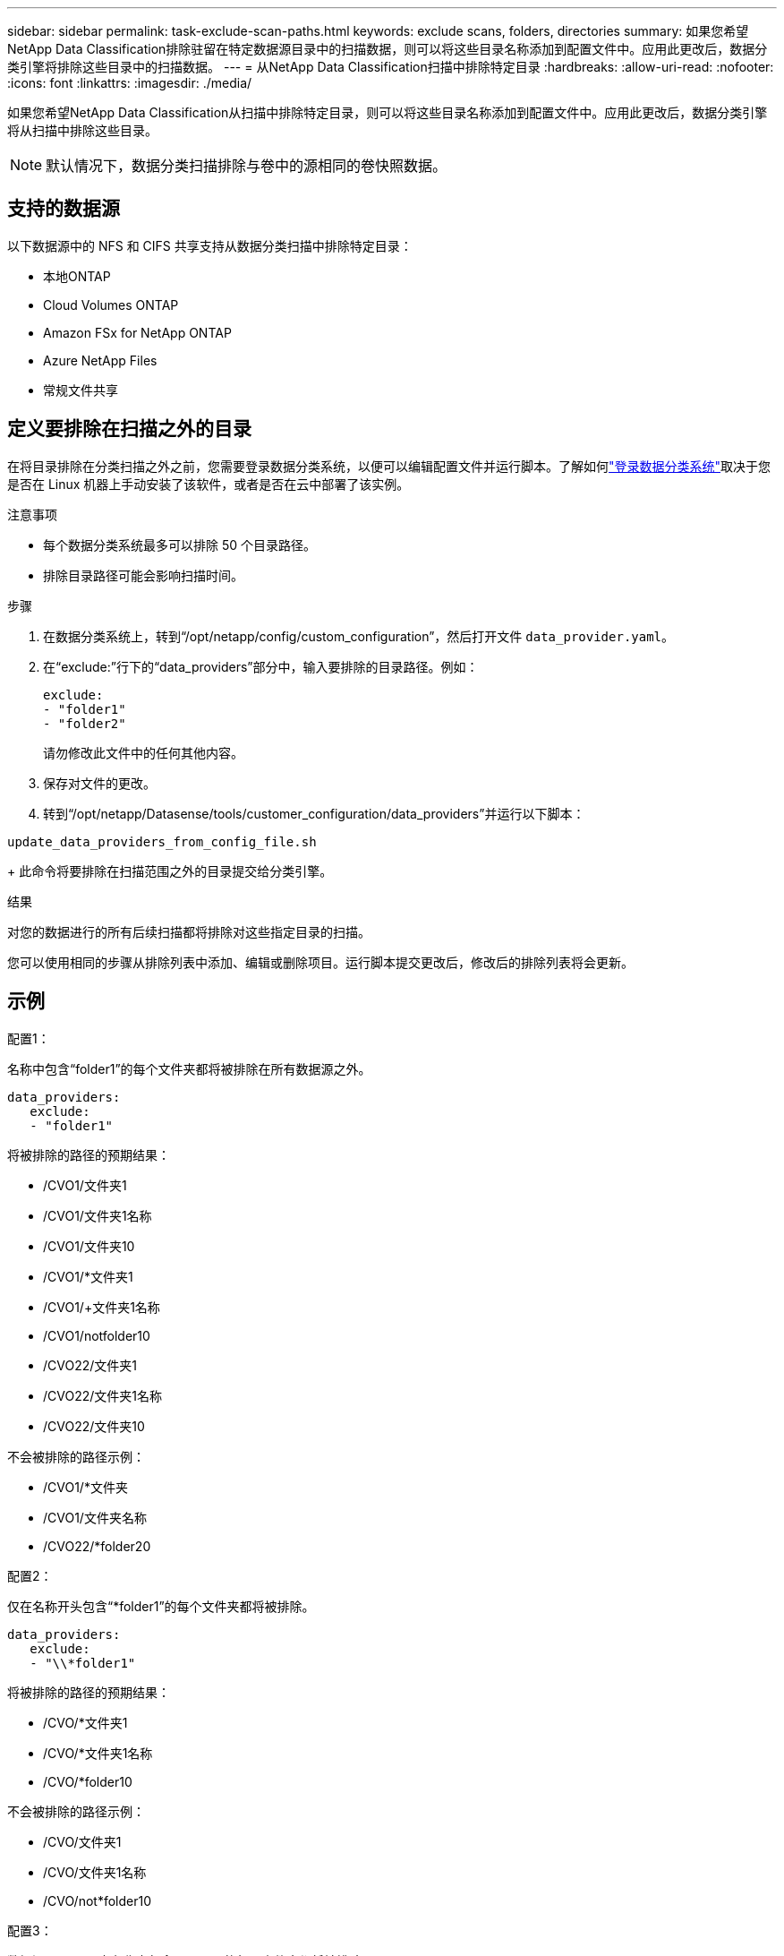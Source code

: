 ---
sidebar: sidebar 
permalink: task-exclude-scan-paths.html 
keywords: exclude scans, folders, directories 
summary: 如果您希望NetApp Data Classification排除驻留在特定数据源目录中的扫描数据，则可以将这些目录名称添加到配置文件中。应用此更改后，数据分类引擎将排除这些目录中的扫描数据。 
---
= 从NetApp Data Classification扫描中排除特定目录
:hardbreaks:
:allow-uri-read: 
:nofooter: 
:icons: font
:linkattrs: 
:imagesdir: ./media/


[role="lead"]
如果您希望NetApp Data Classification从扫描中排除特定目录，则可以将这些目录名称添加到配置文件中。应用此更改后，数据分类引擎将从扫描中排除这些目录。


NOTE: 默认情况下，数据分类扫描排除与卷中的源相同的卷快照数据。



== 支持的数据源

以下数据源中的 NFS 和 CIFS 共享支持从数据分类扫描中排除特定目录：

* 本地ONTAP
* Cloud Volumes ONTAP
* Amazon FSx for NetApp ONTAP
* Azure NetApp Files
* 常规文件共享




== 定义要排除在扫描之外的目录

在将目录排除在分类扫描之外之前，您需要登录数据分类系统，以便可以编辑配置文件并运行脚本。了解如何link:reference-log-in-to-instance.html["登录数据分类系统"]取决于您是否在 Linux 机器上手动安装了该软件，或者是否在云中部署了该实例。

.注意事项
* 每个数据分类系统最多可以排除 50 个目录路径。
* 排除目录路径可能会影响扫描时间。


.步骤
. 在数据分类系统上，转到“/opt/netapp/config/custom_configuration”，然后打开文件 `data_provider.yaml`。
. 在“exclude:”行下的“data_providers”部分中，输入要排除的目录路径。例如：
+
....
exclude:
- "folder1"
- "folder2"
....
+
请勿修改此文件中的任何其他内容。

. 保存对文件的更改。
. 转到“/opt/netapp/Datasense/tools/customer_configuration/data_providers”并运行以下脚本：


`update_data_providers_from_config_file.sh`

+ 此命令将要排除在扫描范围之外的目录提交给分类引擎。

.结果
对您的数据进行的所有后续扫描都将排除对这些指定目录的扫描。

您可以使用相同的步骤从排除列表中添加、编辑或删除项目。运行脚本提交更改后，修改后的排除列表将会更新。



== 示例

.配置1：
名称中包含“folder1”的每个文件夹都将被排除在所有数据源之外。

....
data_providers:
   exclude:
   - "folder1"
....
.将被排除的路径的预期结果：
* /CVO1/文件夹1
* /CVO1/文件夹1名称
* /CVO1/文件夹10
* /CVO1/*文件夹1
* /CVO1/+文件夹1名称
* /CVO1/notfolder10
* /CVO22/文件夹1
* /CVO22/文件夹1名称
* /CVO22/文件夹10


.不会被排除的路径示例：
* /CVO1/*文件夹
* /CVO1/文件夹名称
* /CVO22/*folder20


.配置2：
仅在名称开头包含“*folder1”的每个文件夹都将被排除。

....
data_providers:
   exclude:
   - "\\*folder1"
....
.将被排除的路径的预期结果：
* /CVO/*文件夹1
* /CVO/*文件夹1名称
* /CVO/*folder10


.不会被排除的路径示例：
* /CVO/文件夹1
* /CVO/文件夹1名称
* /CVO/not*folder10


.配置3：
数据源“CVO22”中名称中包含“folder1”的每个文件夹都将被排除。

....
data_providers:
   exclude:
   - "CVO22/folder1"
....
.将被排除的路径的预期结果：
* /CVO22/文件夹1
* /CVO22/文件夹1名称
* /CVO22/文件夹10


.不会被排除的路径示例：
* /CVO1/文件夹1
* /CVO1/文件夹1名称
* /CVO1/文件夹10




== 转义文件夹名称中的特殊字符

如果您的文件夹名称包含以下特殊字符之一，并且您想要排除该文件夹中的数据进行扫描，则需要在文件夹名称前使用转义序列 \\。

 ., +, *, ?, ^, $, (, ), [, ], {, }, |
例如：

源中的路径： `/project/*not_to_scan`

排除文件中的语法： `"\\*not_to_scan"`



== 查看当前排除列表

内容可能 `data_provider.yaml`配置文件与运行后实际提交的内容不同 `update_data_providers_from_config_file.sh`脚本。要查看已从数据分类扫描中排除的当前目录列表，请从“/opt/netapp/Datasense/tools/customer_configuration/data_providers”运行以下命令：

 get_data_providers_configuration.sh